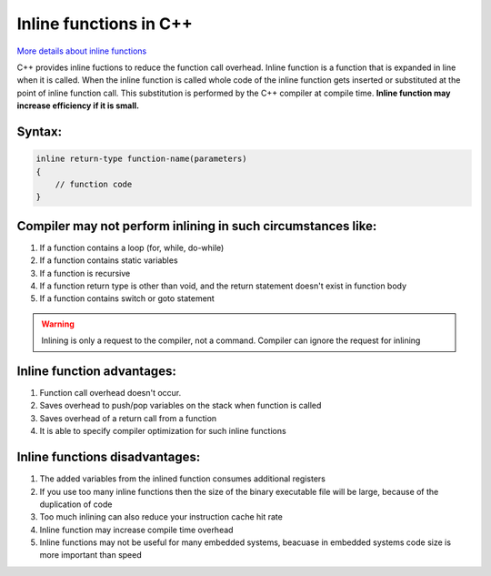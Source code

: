 Inline functions in C++
=======================

`More details about inline functions <https://www.geeksforgeeks.org/inline-functions-cpp/>`_ 

C++ provides inline fuctions to reduce the function call overhead. Inline function is a function that is expanded in line when it is called. When the inline function is called whole code of the inline function gets inserted or substituted at the point of inline function call. This substitution is performed by the C++ compiler at compile time. **Inline function may increase efficiency if it is small.** 

Syntax:
~~~~~~~

.. code-block:: cpp

    inline return-type function-name(parameters)
    {
        // function code
    }



Compiler may not perform inlining in such circumstances like:
~~~~~~~~~~~~~~~~~~~~~~~~~~~~~~~~~~~~~~~~~~~~~~~~~~~~~~~~~~~~~

#. If a function contains a loop (for, while, do-while)
#. If a function contains static variables
#. If a function is recursive
#. If a function return type is other than void, and the return statement doesn't exist in function body
#. If a function contains switch or goto statement

.. warning:: Inlining is only a request to the compiler, not a command. Compiler can ignore the request for inlining

Inline function advantages:
~~~~~~~~~~~~~~~~~~~~~~~~~~~

#. Function call overhead doesn't occur.
#. Saves overhead to push/pop variables on the stack when function is called
#. Saves overhead of a return call from a function
#. It is able to specify compiler optimization for such inline functions


Inline functions disadvantages:
~~~~~~~~~~~~~~~~~~~~~~~~~~~~~~~

#. The added variables from the inlined function consumes additional registers
#. If you use too many inline functions then the size of the binary executable file will be large, because of the duplication of code
#. Too much inlining can also reduce your instruction cache hit rate 
#. Inline function may increase compile time overhead 
#. Inline functions may not be useful for many embedded systems, beacuase in embedded systems code size is more important than speed